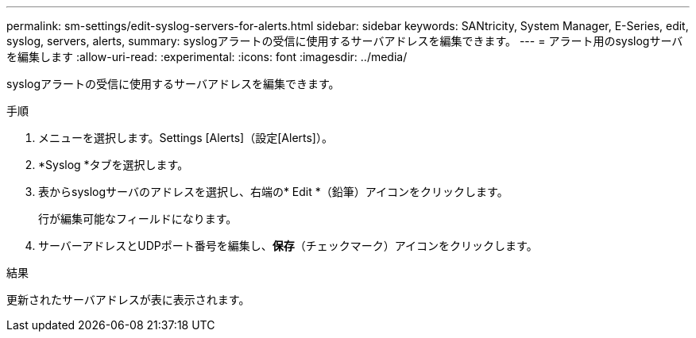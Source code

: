 ---
permalink: sm-settings/edit-syslog-servers-for-alerts.html 
sidebar: sidebar 
keywords: SANtricity, System Manager, E-Series, edit, syslog, servers, alerts, 
summary: syslogアラートの受信に使用するサーバアドレスを編集できます。 
---
= アラート用のsyslogサーバを編集します
:allow-uri-read: 
:experimental: 
:icons: font
:imagesdir: ../media/


[role="lead"]
syslogアラートの受信に使用するサーバアドレスを編集できます。

.手順
. メニューを選択します。Settings [Alerts]（設定[Alerts]）。
. *Syslog *タブを選択します。
. 表からsyslogサーバのアドレスを選択し、右端の* Edit *（鉛筆）アイコンをクリックします。
+
行が編集可能なフィールドになります。

. サーバーアドレスとUDPポート番号を編集し、*保存*（チェックマーク）アイコンをクリックします。


.結果
更新されたサーバアドレスが表に表示されます。
